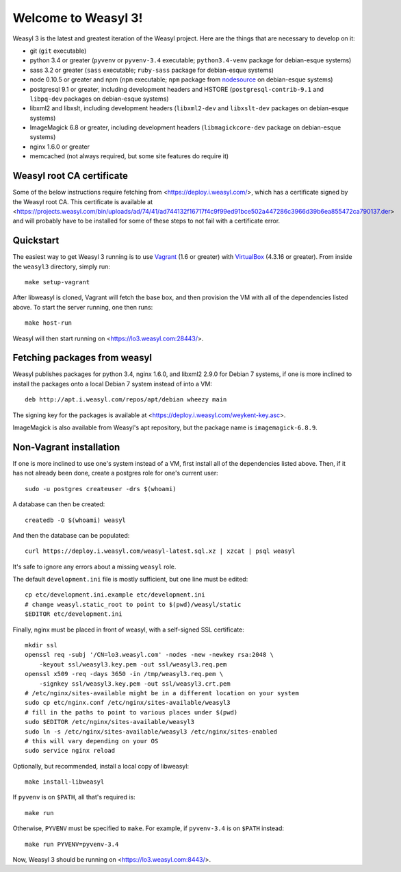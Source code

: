Welcome to Weasyl 3!
====================

Weasyl 3 is the latest and greatest iteration of the Weasyl project. Here are
the things that are necessary to develop on it:

- git (``git`` executable)
- python 3.4 or greater (``pyvenv`` or ``pyvenv-3.4`` executable;
  ``python3.4-venv`` package for debian-esque systems)
- sass 3.2 or greater (``sass`` executable; ``ruby-sass`` package for
  debian-esque systems)
- node 0.10.5 or greater and npm (``npm`` executable; ``npm`` package from
  `nodesource`_ on debian-esque systems)
- postgresql 9.1 or greater, including development headers and HSTORE
  (``postgresql-contrib-9.1`` and ``libpq-dev`` packages on debian-esque
  systems)
- libxml2 and libxslt, including development headers (``libxml2-dev`` and
  ``libxslt-dev`` packages on debian-esque systems)
- ImageMagick 6.8 or greater, including development headers
  (``libmagickcore-dev`` package on debian-esque systems)
- nginx 1.6.0 or greater
- memcached (not always required, but some site features do require it)


Weasyl root CA certificate
--------------------------

Some of the below instructions require fetching from
<https://deploy.i.weasyl.com/>, which has a certificate signed by the Weasyl
root CA. This certificate is available at
<https://projects.weasyl.com/bin/uploads/ad/74/41/ad744132f16717f4c9f99ed91bce502a447286c3966d39b6ea855472ca790137.der>
and will probably have to be installed for some of these steps to not fail with
a certificate error.


Quickstart
----------

The easiest way to get Weasyl 3 running is to use `Vagrant`_ (1.6 or greater)
with `VirtualBox`_ (4.3.16 or greater). From inside the ``weasyl3`` directory,
simply run::

  make setup-vagrant

After libweasyl is cloned, Vagrant will fetch the base box, and then provision
the VM with all of the dependencies listed above. To start the server running,
one then runs::

  make host-run

Weasyl will then start running on <https://lo3.weasyl.com:28443/>.


Fetching packages from weasyl
-----------------------------

Weasyl publishes packages for python 3.4, nginx 1.6.0, and libxml2 2.9.0 for
Debian 7 systems, if one is more inclined to install the packages onto a local
Debian 7 system instead of into a VM::

  deb http://apt.i.weasyl.com/repos/apt/debian wheezy main

The signing key for the packages is available at
<https://deploy.i.weasyl.com/weykent-key.asc>.

ImageMagick is also available from Weasyl's apt repository, but the package
name is ``imagemagick-6.8.9``.


Non-Vagrant installation
------------------------

If one is more inclined to use one's system instead of a VM, first install all
of the dependencies listed above. Then, if it has not already been done, create
a postgres role for one's current user::

  sudo -u postgres createuser -drs $(whoami)

A database can then be created::

  createdb -O $(whoami) weasyl

And then the database can be populated::

  curl https://deploy.i.weasyl.com/weasyl-latest.sql.xz | xzcat | psql weasyl

It's safe to ignore any errors about a missing ``weasyl`` role.

The default ``development.ini`` file is mostly sufficient, but one line must be
edited::

  cp etc/development.ini.example etc/development.ini
  # change weasyl.static_root to point to $(pwd)/weasyl/static
  $EDITOR etc/development.ini

Finally, nginx must be placed in front of weasyl, with a self-signed
SSL certificate::

  mkdir ssl
  openssl req -subj '/CN=lo3.weasyl.com' -nodes -new -newkey rsa:2048 \
      -keyout ssl/weasyl3.key.pem -out ssl/weasyl3.req.pem
  openssl x509 -req -days 3650 -in /tmp/weasyl3.req.pem \
      -signkey ssl/weasyl3.key.pem -out ssl/weasyl3.crt.pem
  # /etc/nginx/sites-available might be in a different location on your system
  sudo cp etc/nginx.conf /etc/nginx/sites-available/weasyl3
  # fill in the paths to point to various places under $(pwd)
  sudo $EDITOR /etc/nginx/sites-available/weasyl3
  sudo ln -s /etc/nginx/sites-available/weasyl3 /etc/nginx/sites-enabled
  # this will vary depending on your OS
  sudo service nginx reload

Optionally, but recommended, install a local copy of libweasyl::

  make install-libweasyl

If ``pyvenv`` is on ``$PATH``, all that's required is::

  make run

Otherwise, ``PYVENV`` must be specified to ``make``. For example, if
``pyvenv-3.4`` is on ``$PATH`` instead::

  make run PYVENV=pyvenv-3.4

Now, Weasyl 3 should be running on <https://lo3.weasyl.com:8443/>.


.. _nodesource: https://github.com/nodesource/distributions
.. _Vagrant: http://www.vagrantup.com
.. _VirtualBox: https://www.virtualbox.org
